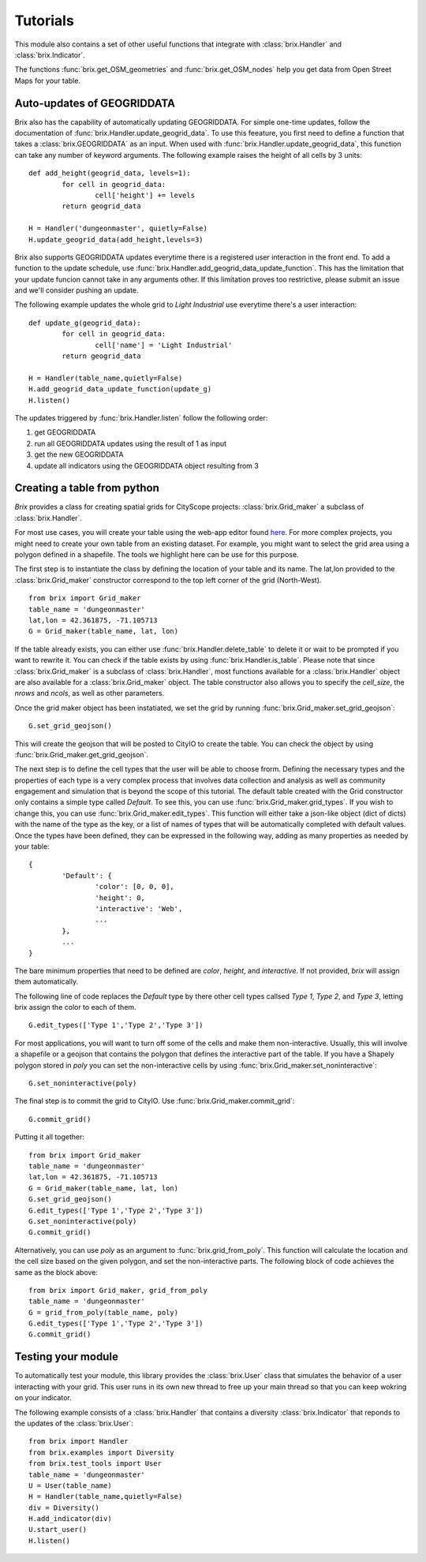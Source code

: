 Tutorials
=========

This module also contains a set of other useful functions that integrate with :class:`brix.Handler` and :class:`brix.Indicator`. 

The functions :func:`brix.get_OSM_geometries` and :func:`brix.get_OSM_nodes` help you get data from Open Street Maps for your table. 

Auto-updates of GEOGRIDDATA
---------------------------

Brix also has the capability of automatically updating GEOGRIDDATA. For simple one-time updates, follow the documentation of :func:`brix.Handler.update_geogrid_data`. To use this feeature, you first need to define a function that takes a :class:`brix.GEOGRIDDATA` as an input. When used with :func:`brix.Handler.update_geogrid_data`, this function can take any number of keyword arguments. The following example raises the height of all cells by 3 units:

::

	def add_height(geogrid_data, levels=1):
		for cell in geogrid_data:
			cell['height'] += levels
		return geogrid_data

	H = Handler('dungeonmaster', quietly=False)
	H.update_geogrid_data(add_height,levels=3)

Brix also supports GEOGRIDDATA updates everytime there is a registered user interaction in the front end. To add a function to the update schedule, use :func:`brix.Handler.add_geogrid_data_update_function`. This has the limitation that your update funcion cannot take in any arguments other. If this limitation proves too restrictive, please submit an issue and we'll consider pushing an update. 

The following example updates the whole grid to `Light Industrial` use everytime there's a user interaction:

::

	def update_g(geogrid_data):
		for cell in geogrid_data:
			cell['name'] = 'Light Industrial'
		return geogrid_data

	H = Handler(table_name,quietly=False)
	H.add_geogrid_data_update_function(update_g)
	H.listen()

The updates triggered by :func:`brix.Handler.listen` follow the following order: 

1) get GEOGRIDDATA 
2) run all GEOGRIDDATA updates using the result of 1 as input
3) get the new GEOGRIDDATA
4) update all indicators using the GEOGRIDDATA object resulting from 3

Creating a table from python
----------------------------

`Brix` provides a class for creating spatial grids for CityScope projects: :class:`brix.Grid_maker` a subclass of :class:`brix.Handler`.

For most use cases, you will create your table using the web-app editor found `here <https://cityscope.media.mit.edu/CS_cityscopeJS/#/editor>`_. For more complex projects, you might need to create your own table from an existing dataset. For example, you might want to select the grid area using a polygon defined in a shapefile. The tools we highlight here can be use for this purpose.

The first step is to instantiate the class by defining the location of your table and its name. The lat,lon provided to the :class:`brix.Grid_maker` constructor correspond to the top left corner of the grid (North-West).

::

	from brix import Grid_maker
	table_name = 'dungeonmaster'
	lat,lon = 42.361875, -71.105713
	G = Grid_maker(table_name, lat, lon)

If the table already exists, you can either use :func:`brix.Handler.delete_table` to delete it or wait to be prompted if you want to rewrite it. You can check if the table exists by using :func:`brix.Handler.is_table`. Please note that since :class:`brix.Grid_maker` is a subclass of :class:`brix.Handler`, most functions available for a :class:`brix.Handler` object are also available for a :class:`brix.Grid_maker` object. The table constructor also allows you to specify the `cell_size`, the `nrows` and `ncols`, as well as other parameters.

Once the grid maker object has been instatiated, we set the grid by running :func:`brix.Grid_maker.set_grid_geojson`:

::

	G.set_grid_geojson()

This will create the geojson that will be posted to CityIO to create the table. You can check the object by using :func:`brix.Grid_maker.get_grid_geojson`.

The next step is to define the cell types that the user will be able to choose frorm. Defining the necessary types and the properties of each type is a very complex process that involves data collection and analysis as well as community engagement and simulation that is beyond the scope of this tutorial. The default table created with the Grid constructor only contains a simple type called `Default`. To see this, you can use :func:`brix.Grid_maker.grid_types`. If you wish to change this, you can use :func:`brix.Grid_maker.edit_types`. This function will either take a json-like object (dict of dicts) with the name of the type as the key, or a list of names of types that will be automatically completed with default values. Once the types have been defined, they can be expressed in the following way, adding as many properties as needed by your table:

::

	{
		'Default': {
			'color': [0, 0, 0],
			'height': 0,
			'interactive': 'Web',
			...
		},
		...
	}

The bare minimum properties that need to be defined are `color`, `height`, and `interactive`. If not provided, `brix` will assign them automatically.

The following line of code replaces the `Default` type by there other cell types callsed `Type 1`, `Type 2`, and `Type 3`, letting brix assign the color to each of them.

::

	G.edit_types(['Type 1','Type 2','Type 3'])

For most applications, you will want to turn off some of the cells and make them non-interactive. Usually, this will involve a shapefile or a geojson that contains the polygon that defines the interactive part of the table. If you have a Shapely polygon stored in `poly` you can set the non-interactive cells by using :func:`brix.Grid_maker.set_noninteractive`:

::

	G.set_noninteractive(poly)

The final step is to commit the grid to CityIO. Use :func:`brix.Grid_maker.commit_grid`:

::

	G.commit_grid()

Putting it all together:

::

	from brix import Grid_maker
	table_name = 'dungeonmaster'
	lat,lon = 42.361875, -71.105713
	G = Grid_maker(table_name, lat, lon)
	G.set_grid_geojson()
	G.edit_types(['Type 1','Type 2','Type 3'])
	G.set_noninteractive(poly)
	G.commit_grid()

Alternatively, you can use `poly` as an argument to :func:`brix.grid_from_poly`. This function will calculate the location and the cell size based on the given polygon, and set the non-interactive parts. The following block of code achieves the same as the block above:

::

	from brix import Grid_maker, grid_from_poly
	table_name = 'dungeonmaster'
	G = grid_from_poly(table_name, poly)
	G.edit_types(['Type 1','Type 2','Type 3'])
	G.commit_grid()


Testing your module
-------------------

To automatically test your module, this library provides the :class:`brix.User` class that simulates the behavior of a user interacting with your grid. This user runs in its own new thread to free up your main thread so that you can keep wokring on your indicator.

The following example consists of a :class:`brix.Handler` that contains a diversity :class:`brix.Indicator` that reponds to the updates of the :class:`brix.User`:

::

	from brix import Handler
	from brix.examples import Diversity
	from brix.test_tools import User
	table_name = 'dungeonmaster'
	U = User(table_name)
	H = Handler(table_name,quietly=False)
	div = Diversity()
	H.add_indicator(div)
	U.start_user()
	H.listen()

